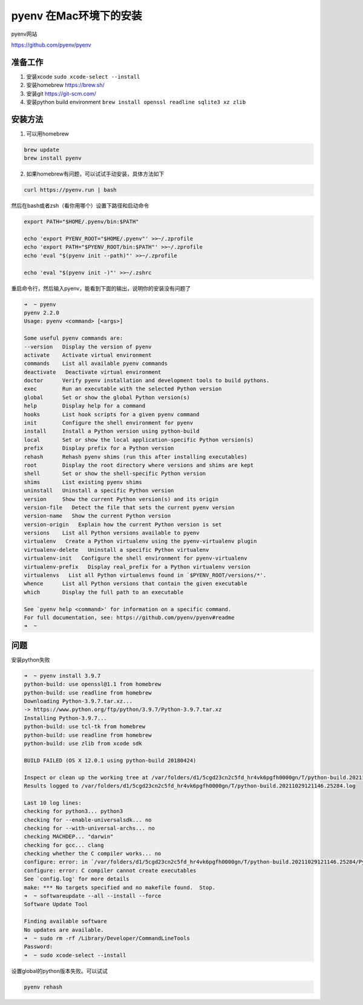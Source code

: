 pyenv 在Mac环境下的安装
========================

pyenv网站

https://github.com/pyenv/pyenv


准备工作
---------

1. 安装xcode ``sudo xcode-select --install``
2. 安装homebrew https://brew.sh/
3. 安装git https://git-scm.com/
4. 安装python build environment ``brew install openssl readline sqlite3 xz zlib``


安装方法
-----------

1. 可以用homebrew

.. code-block:: bash

    brew update
    brew install pyenv

2. 如果homebrew有问题，可以试试手动安装，具体方法如下

.. code-block:: bash

    curl https://pyenv.run | bash

然后在bash或者zsh（看你用哪个）设置下路径和启动命令

.. code-block:: bash

    export PATH="$HOME/.pyenv/bin:$PATH"

    echo 'export PYENV_ROOT="$HOME/.pyenv"' >>~/.zprofile
    echo 'export PATH="$PYENV_ROOT/bin:$PATH"' >>~/.zprofile
    echo 'eval "$(pyenv init --path)"' >>~/.zprofile

    echo 'eval "$(pyenv init -)"' >>~/.zshrc

重启命令行，然后输入pyenv，能看到下面的输出，说明你的安装没有问题了

.. code-block:: bash

    ➜  ~ pyenv
    pyenv 2.2.0
    Usage: pyenv <command> [<args>]

    Some useful pyenv commands are:
    --version   Display the version of pyenv
    activate    Activate virtual environment
    commands    List all available pyenv commands
    deactivate   Deactivate virtual environment
    doctor      Verify pyenv installation and development tools to build pythons.
    exec        Run an executable with the selected Python version
    global      Set or show the global Python version(s)
    help        Display help for a command
    hooks       List hook scripts for a given pyenv command
    init        Configure the shell environment for pyenv
    install     Install a Python version using python-build
    local       Set or show the local application-specific Python version(s)
    prefix      Display prefix for a Python version
    rehash      Rehash pyenv shims (run this after installing executables)
    root        Display the root directory where versions and shims are kept
    shell       Set or show the shell-specific Python version
    shims       List existing pyenv shims
    uninstall   Uninstall a specific Python version
    version     Show the current Python version(s) and its origin
    version-file   Detect the file that sets the current pyenv version
    version-name   Show the current Python version
    version-origin   Explain how the current Python version is set
    versions    List all Python versions available to pyenv
    virtualenv   Create a Python virtualenv using the pyenv-virtualenv plugin
    virtualenv-delete   Uninstall a specific Python virtualenv
    virtualenv-init   Configure the shell environment for pyenv-virtualenv
    virtualenv-prefix   Display real_prefix for a Python virtualenv version
    virtualenvs   List all Python virtualenvs found in `$PYENV_ROOT/versions/*'.
    whence      List all Python versions that contain the given executable
    which       Display the full path to an executable

    See `pyenv help <command>' for information on a specific command.
    For full documentation, see: https://github.com/pyenv/pyenv#readme
    ➜  ~



问题
------


安装python失败

.. code-block:: bash

    ➜  ~ pyenv install 3.9.7
    python-build: use openssl@1.1 from homebrew
    python-build: use readline from homebrew
    Downloading Python-3.9.7.tar.xz...
    -> https://www.python.org/ftp/python/3.9.7/Python-3.9.7.tar.xz
    Installing Python-3.9.7...
    python-build: use tcl-tk from homebrew
    python-build: use readline from homebrew
    python-build: use zlib from xcode sdk

    BUILD FAILED (OS X 12.0.1 using python-build 20180424)

    Inspect or clean up the working tree at /var/folders/d1/5cgd23cn2c5fd_hr4vk6pgfh0000gn/T/python-build.20211029121146.25284
    Results logged to /var/folders/d1/5cgd23cn2c5fd_hr4vk6pgfh0000gn/T/python-build.20211029121146.25284.log

    Last 10 log lines:
    checking for python3... python3
    checking for --enable-universalsdk... no
    checking for --with-universal-archs... no
    checking MACHDEP... "darwin"
    checking for gcc... clang
    checking whether the C compiler works... no
    configure: error: in `/var/folders/d1/5cgd23cn2c5fd_hr4vk6pgfh0000gn/T/python-build.20211029121146.25284/Python-3.9.7':
    configure: error: C compiler cannot create executables
    See `config.log' for more details
    make: *** No targets specified and no makefile found.  Stop.
    ➜  ~ softwareupdate --all --install --force
    Software Update Tool

    Finding available software
    No updates are available.
    ➜  ~ sudo rm -rf /Library/Developer/CommandLineTools
    Password:
    ➜  ~ sudo xcode-select --install


设置global的python版本失败。可以试试


.. code-block:: bash

    pyenv rehash
